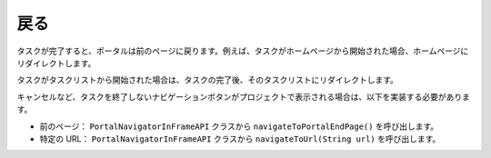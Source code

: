 .. _customization-navigateback-ja:

戻る
=============

.. _customization-navigateback-ja.introduction:

タスクが完了すると、ポータルは前のページに戻ります。例えば、タスクがホームページから開始された場合、ホームページにリダイレクトします。

タスクがタスクリストから開始された場合は、タスクの完了後、そのタスクリストにリダイレクトします。


キャンセルなど、タスクを終了しないナビゲーションボタンがプロジェクトで表示される場合は、以下を実装する必要があります。


-  前のページ： ``PortalNavigatorInFrameAPI`` クラスから ``navigateToPortalEndPage()`` を呼び出します。
-  特定の URL： ``PortalNavigatorInFrameAPI`` クラスから ``navigateToUrl(String url)`` を呼び出します。



